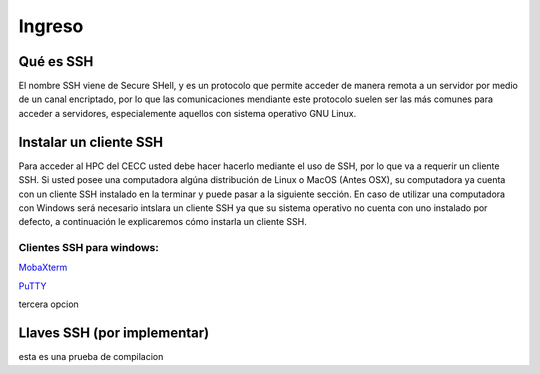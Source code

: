 .. _Ingreso:

Ingreso
=======

Qué es SSH
####################
El nombre SSH viene de Secure SHell, y es un protocolo que permite acceder de manera remota a un servidor por medio de un canal encriptado, por lo que las comunicaciones mendiante este protocolo suelen ser las más comunes para acceder a servidores, especialemente aquellos con sistema operativo GNU Linux.

Instalar un cliente SSH
####################

Para acceder al HPC del CECC usted debe hacer hacerlo mediante el uso de SSH, por lo que va a requerir un cliente SSH. Si usted posee una computadora algúna distribución de Linux o MacOS (Antes OSX), su computadora ya cuenta con un cliente SSH instalado en la terminar y puede pasar a la siguiente sección. En caso de utilizar una computadora con Windows será necesario intslara un cliente SSH ya que su sistema operativo no cuenta con uno instalado por defecto, a continuación le explicaremos cómo instarla un cliente SSH.

Clientes SSH para windows:
************************

`MobaXterm <https://mobaxterm.mobatek.net/download.html>`_


`PuTTY <https://www.chiark.greenend.org.uk/~sgtatham/putty/latest.html>`_


tercera opcion

Llaves SSH (por implementar) 
################

esta es una prueba de compilacion 
